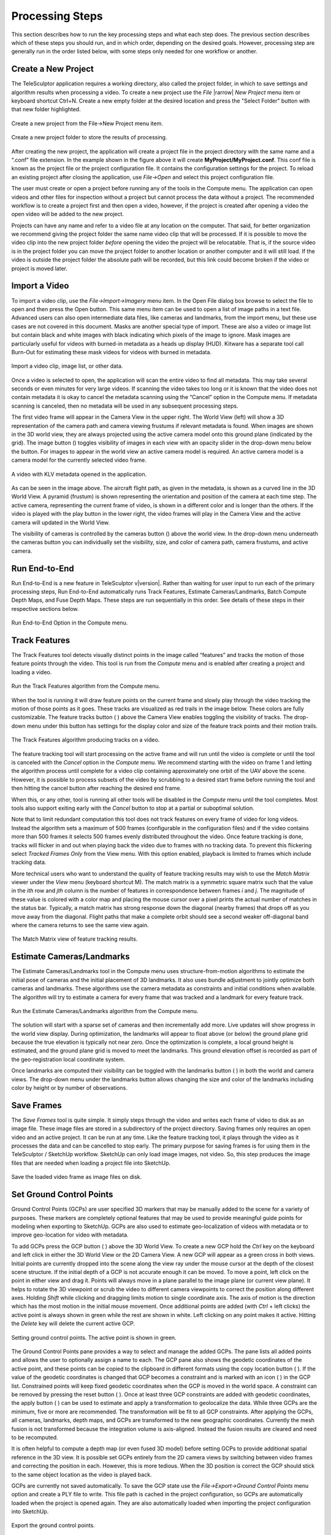 .. _processingsteps:

.. |image_button| image:: /../gui/icons/16x16/image.png

.. |cameras_button| image:: /../gui/icons/16x16/camera.png

.. |feature_tracks_button| image:: /../gui/icons/16x16/feature.png

.. |landmarks_button| image:: /../gui/icons/16x16/landmark.png

.. |gcp_button| image:: /../gui/icons/16x16/location.png

.. |copy_location_button| image:: /../gui/icons/16x16/copy-location.png

.. |icon| image:: /images/icon.png
   :scale: 55%

.. |reset_button| image:: /../gui/icons/16x16/reset.png

.. |apply_button| image:: /../gui/icons/16x16/apply.png

.. |3D_ROI_button| image:: /../gui/icons/16x16/roi.png

.. |depth_map_button| image:: /../gui/icons/16x16/depthmap.png

.. |volume_display_button| image:: /../gui/icons/16x16/volume.png

.. |measurement_tool| image:: /../gui/icons/22x22/ruler.png

.. |vertical_constraint| image:: /images/vertical_constraint.png
  :width: 50%

.. |horizontal_constraint| image:: /images/horizontal_constraint.png
  :width: 50%

.. |vertical_caption| replace:: Vertical Constraint (hold Z)

.. |horizontal_caption| replace:: Horizontal Constraint (hold X or Y)

================
Processing Steps
================

This section describes how to run the key processing steps
and what each step does.
The previous section describes which of these steps you should run,
and in which order, depending on the desired goals.
However, processing step are generally run in the order listed below,
with some steps only needed for one workflow or another.

Create a New Project
====================

The TeleSculptor application requires a working directory,
also called the project folder,
in which to save settings and algorithm results when processing a video.
To create a new project use the *File* |rarrow| *New Project* menu item
or keyboard shortcut Ctrl+N.
Create a new empty folder at the desired location
and press the "Select Folder" button with that new folder highlighted.

.. figure:: /images/new_project.png
   :align: center

   Create a new project from the File->New Project menu item.

.. figure:: /images/new_project_folder.png
   :align: center

   Create a new project folder to store the results of processing.

After creating the new project, the application will create a project file in the project directory with the same name and a “.conf” file extension.  In the example shown in the
figure above it will create **MyProject/MyProject.conf**.  This conf file is known as the project file or the project configuration file.  It contains the configuration settings for
the project.  To reload an existing project after closing the application, use *File->Open* and select this project configuration file.

The user must create or open a project before running any of the tools in the Compute menu.  The application can open videos and other files for inspection without a project but
cannot process the data without a project.  The recommended workflow is to create a project first and then open a video, however, if the project is created after opening a video the
open video will be added to the new project.

Projects can have any name and refer to a video file at any location on the computer.  That said, for better organization we recommend giving the project folder the same name video
clip that will be processed.  If it is possible to move the video clip into the new project folder *before* opening the video the project will be relocatable.  That is, if the source
video is in the project folder you can move the project folder to another location or another computer and it will still load.  If the video is outside the project folder the
absolute path will be recorded, but this link could become broken if the video or project is moved later.

Import a Video
================

To import a video clip, use the *File->Import->Imagery* menu item.  In the Open File dialog box browse to select the file to open and then press the Open button.  This same menu item
can be used to open a list of image paths in a text file.  Advanced users can also open intermediate data files, like cameras and landmarks, from the import menu, but these use cases
are not covered in this document.  Masks are another special type of import.  These are also a video or image list but contain black and white images with black indicating which
pixels of the image to ignore.  Mask images are particularly useful for videos with burned-in metadata as a heads up display (HUD).  Kitware has a separate tool call Burn-Out for
estimating these mask videos for videos with burned in metadata.

.. figure:: /images/import_video_clip.png
   :align: center

   Import a video clip, image list, or other data.

Once a video is selected to open, the application will scan the entire video to find all metadata.  This may take several seconds or even minutes for very large videos. If scanning
the video takes too long or it is known that the video does not contain metadata it is okay to cancel the metadata scanning using the “Cancel” option in the Compute menu.  If
metadata scanning is canceled, then no metadata will be used in any subsequent processing steps.

The first video frame will appear in the Camera View in the upper right.  The World View (left) will show a 3D representation of the camera path and camera viewing frustums if
relevant metadata is found. When images are shown in the 3D world view, they are always projected using the active camera model onto this ground plane (indicated by the grid).  The
image button (|image_button|) toggles visibility of images in each view with an opacity slider in the drop-down menu below the button.  For images to appear in the world view an
active camera model is required.  An active camera model is a camera model for the currently selected video frame.

.. figure:: /images/video_metadata.png
   :align: center

   A video with KLV metadata opened in the application.

As can be seen in the image above. The aircraft flight path, as given in the metadata, is shown as a curved line in the 3D World View.  A pyramid (frustum) is shown representing the
orientation and position of the camera at each time step.  The active camera, representing the current frame of video, is shown in a different color and is longer than the others.
If the video is played with the play button in the lower right, the video frames will play in the Camera View and the active camera will updated in the World View.

The visibility of cameras is controlled by the cameras button (|cameras_button|) above the world view.  In the drop-down menu underneath the cameras button you can individually set
the visibility, size, and color of camera path, camera frustums, and active camera.

Run End-to-End
================

Run End-to-End is a new feature in TeleSculptor v\ |version|.
Rather than waiting for user input
to run each of the primary processing steps,
Run End-to-End automatically runs
Track Features,
Estimate Cameras/Landmarks,
Batch Compute Depth Maps,
and Fuse Depth Maps.
These steps are run sequentially in this order.
See details of these steps in their respective sections below.

.. figure:: /images/end_to_end.png
   :align: center

   Run End-to-End Option in the Compute menu.

Track Features
================

The Track Features tool detects visually distinct points in the image called “features” and tracks the motion of those feature points through the video.  This tool is run from the
*Compute* menu and is enabled after creating a project and loading a video.

.. figure:: /images/track_features.png
   :align: center

   Run the Track Features algorithm from the Compute menu.

When the tool is running it will draw feature points on the current frame and slowly play through the video tracking the motion of those points as it goes.  These tracks are
visualized as red trails in the image below.  These colors are fully customizable.  The feature tracks button ( |feature_tracks_button| ) above the Camera View enables toggling the
visibility of tracks. The drop-down menu under this button has settings for the display color and size of the feature track points and their motion trails.

.. figure:: /images/track_features_example.png
   :align: center

   The Track Features algorithm producing tracks on a video.

The feature tracking tool will start processing on the active frame and will run until the video is complete or until the tool is canceled with the *Cancel* option in the *Compute*
menu.  We recommend starting with the video on frame 1 and letting the algorithm process until complete for a video clip containing approximately one orbit of the UAV above the
scene.  However, it is possible to process subsets of the video by scrubbing to a desired start frame before running the tool and then hitting the cancel button after reaching the
desired end frame.

When this, or any other, tool is running all other tools will be disabled in the *Compute* menu until the tool completes.  Most tools also support exiting early with the *Cancel*
button to stop at a partial or suboptimal solution.

Note that to limit redundant computation this tool does not track features on every frame of video for long videos.  Instead the algorithm sets a maximum of 500 frames (configurable
in the configuration files) and if the video contains more than 500 frames it selects 500 frames evenly distributed throughout the video.  Once feature tracking is done, tracks will
flicker in and out when playing back the video due to frames with no tracking data.  To prevent this flickering select *Tracked Frames Only* from the View menu.  With this option
enabled, playback is limited to frames which include tracking data.

More technical users who want to understand the quality of feature tracking results may wish to use the *Match Matrix* viewer under the *View* menu (keyboard shortcut M).  The match
matrix is a symmetric square matrix such that the value in the *ith* row and *jth* column is the number of features in correspondence between frames *i* and *j*.  The magnitude of
these value is colored with a color map and placing the mouse cursor over a pixel prints the actual number of matches in the status bar.  Typically, a match matrix has strong
response down the diagonal (nearby frames) that drops off as you move away from the diagonal.  Flight paths that make a complete orbit should see a second weaker off-diagonal band
where the camera returns to see the same view again.

.. figure:: /images/match_matrix.png
   :align: center

   The Match Matrix view of feature tracking results.

Estimate Cameras/Landmarks
============================

The Estimate Cameras/Landmarks tool in the Compute menu uses structure-from-motion algorithms to estimate the initial pose of cameras and the initial placement of 3D landmarks.  It
also uses bundle adjustment to jointly optimize both cameras and landmarks.  These algorithms use the camera metadata as constraints and initial conditions when available.  The
algorithm will try to estimate a camera for every frame that was tracked and a landmark for every feature track.

.. figure:: /images/estimate_cameras_landmarks.png
   :align: center

   Run the Estimate Cameras/Landmarks algorithm from the Compute menu.

The solution will start with a sparse set of cameras and then incrementally add more.  Live updates will show progress in the world view display.  During optimization, the landmarks
will appear to float above (or below) the ground plane grid because the true elevation is typically not near zero.  Once the optimization is complete, a local ground height is
estimated, and the ground plane grid is moved to meet the landmarks.  This ground elevation offset is recorded as part of the geo-registration local coordinate system.

Once landmarks are computed their visibility can be toggled with the landmarks button ( |landmarks_button| ) in both the world and camera views.  The drop-down menu under the
landmarks button allows changing the size and color of the landmarks including color by height or by number of observations.

Save Frames
============

The *Save Frames* tool is quite simple.  It simply steps through the video and writes each frame of video to disk as an image file.  These image files are stored in a subdirectory of
the project directory.  Saving frames only requires an open video and an active project.  It can be run at any time.  Like the feature tracking tool, it plays through the video as it
processes the data and can be cancelled to stop early.  The primary purpose for saving frames is for using them in the TeleSculptor / SketchUp workflow.  SketchUp can only load image
images, not video.  So, this step produces the image files that are needed when loading a project file into SketchUp.

.. figure:: /images/save_video_frame.png
   :align: center

   Save the loaded video frame as image files on disk.

Set Ground Control Points
===========================

Ground Control Points (GCPs) are user specified 3D markers that may be manually added to the scene for a variety of purposes.  These markers are completely optional features that may
be used to provide meaningful guide points for modeling when exporting to SketchUp.  GCPs are also used to estimate geo-localization of videos with metadata or to improve
geo-location for video with metadata.

To add GCPs press the GCP button ( |gcp_button| ) above the 3D World View.  To create a new GCP hold the *Ctrl* key on the keyboard and left click in either the 3D World View or the
2D Camera View.  A new GCP will appear as a green cross in both views.  Initial points are currently dropped into the scene along the view ray under the mouse cursor at the depth of
the closest scene structure.   If the initial depth of a GCP is not accurate enough it can be moved.  To move a point, left click on the point in either view and drag it.  Points
will always move in a plane parallel to the image plane (or current view plane).  It helps to rotate the 3D viewpoint or scrub the video to different camera viewpoints to correct the
position along different axes.  Holding *Shift* while clicking and dragging limits motion to single coordinate axis.  The axis of motion is the direction which has the most motion in
the initial mouse movement.  Once additional points are added (with *Ctrl* + left clicks) the active point is always shown in green while the rest are shown in white.  Left clicking
on any point makes it active.  Hitting the *Delete* key will delete the current active GCP.

.. figure:: /images/set_gcp.png
   :align: center

   Setting ground control points.
   The active point is shown in green.

The Ground Control Points pane provides a way to select and manage the added GCPs.  The pane lists all added points and allows the user to optionally assign a name to each.  The GCP
pane also shows the geodetic coordinates of the active point, and these points can be copied to the clipboard in different formats using the copy location button
( |copy_location_button| ).  If the value of the geodetic coordinates is changed that GCP becomes a constraint and is marked with an icon ( |icon| ) in the GCP list.  Constrained
points will keep fixed geodetic coordinates when the GCP is moved in the world space. A constraint can be removed by pressing the reset button ( |reset_button| ).   Once at least
three GCP constraints are added with geodetic coordinates, the apply button ( |apply_button| ) can be used to estimate and apply a transformation to geolocalize the data.  While
three GCPs are the minimum, five or more are recommended.  The transformation will be fit to all GCP constraints.  After applying the GCPs, all cameras, landmarks, depth maps, and
GCPs are transformed to the new geographic coordinates.  Currently the mesh fusion is not transformed because the integration volume is axis-aligned.  Instead the fusion results are
cleared and need to be recomputed.

It is often helpful to compute a depth map (or even fused 3D model) before setting GCPs to provide additional spatial reference in the 3D view.  It is possible set GCPs entirely from
the 2D camera views by switching between video frames and correcting the position in each.  However, this is more tedious.  When the 3D position is correct the GCP should stick to
the same object location as the video is played back.

GCPs are currently not saved automatically.  To save the GCP state use the *File->Export->Ground Control Points* menu option and create a PLY file to write.  This file path is cached
in the project configuration, so GCPs are automatically loaded when the project is opened again.  They are also automatically loaded when importing the project configuration into
SketchUp.

.. figure:: /images/export_gcps.png
   :align: center

   Export the ground control points.

Set 3D Region of Interest
===========================

Before running dense 3D modeling operations, it is beneficial to set a 3D region of interest (ROI) around the portion of the scene that is of interest.  This step is optional.  By
default, a ROI is chosen to enclose most of the 3D landmark point that were computed in the triangulate landmarks step.  Some outlier points are rejected when fitting the ROI and the
estimated ROI is padded to account for missing data.  The default ROI is generally sufficient for further processing, but may be larger than necessary. The advantage of picking a
smaller ROI is a significant reduction in compute time and resources.  Furthermore, the quality and resolution of the result often improves when focusing on smaller subset of a large
scene because we can focus more compute resources on that location.

To see and manipulate the 3D ROI click the 3D ROI button ( |3D_ROI_button| ) above the 3D World View.  A 3D axis-aligned box is shown which contains the set of 3D landmarks.  Inside
the box are axis lines along the center of the box in each of the three coordinate directions.  At the ends of these lines are spheres which act as manipulation handles.  Left click
on any of these handles and drag to reposition the corresponding face of the box in 3D.  Left click the sphere at the center of the box and drag to translate the entire box.  A
middle click (or *Ctrl* + left click or *Shift* + left click) and drag anywhere in the box has the same translation effect as using the center handle.  A right click and drag will
scale the box uniformily about its origin.  Note that the ground plane grid will adjust size relative to the ROI size.

.. figure:: /images/default_3D_bounding_box.png
   :align: center

   The default 3D bounding box is fit to the sparse landmarks
   and is often bigger than needed.

A good practice is to set the bottom of the ROI box just below the ground and the top just above the tallest part of the structure.  Likewise, set the sides to be just a bit outside
the object of interest.  It may be difficult to determine the bounds accurately from the sparse landmarks.  A good strategy is to start with a slightly larger guess, then use the
*Compute Single Depth Map* advanced tool to compute a single depth map.  The depth map gives more detail which helps pick a tighter box.  Then use *Batch Compute Depth Maps* to
compute the additional depth maps with the revised box.

To reset the ROI to the initial estimated bounding box, use the *Reset Region of Interest* option in the drop-down menu under the ROI button.

.. figure:: /images/tighter_bounding_box.png
   :align: center

   Setting a tighter bounding box around one structure of interest.

Batch Compute Depth Maps
==========================

Computation of dense depth maps is part of the fully automated 3D reconstruction pipeline.  Several depth maps are needed to compute a final 3D result.  Running the
*Batch Compute Depth Map* tool from the *Compute* menu will estimate depth maps (2.5D models) for twenty different frames sampled evenly through the video.  To compute a depth map
only on the current frame, see the *Compute Single Depth Map* option in the advanced menu.

This algorithm requires very accurate camera and landmark data resulting from the previous *Estimate Cameras/Landmarks* step above.  Furthermore, cameras models on multiple frames in
nearby positions are required. By default, the algorithm uses the ten frames before and ten frames after each selected depth frame for reference.

.. figure:: /images/compute_dense_depth_map.png
   :align: center

   Compute dense depth maps on key frames.

The results of depth map estimation are shown in two ways.  In the world view the depth maps are shown as a dense colored point cloud in which every image pixel is back projected
into 3D at the estimated depth.  Use the Depth Map button ( |depth_map_button| ) to toggle depth point cloud visibility.  The second way depth maps are visualized is as a depth image
in the Depth Map View.  Here each pixel is color coded by depth and the color mapping is configurable.

.. figure:: /images/depth_map_output.png
   :align: center


   Results of depth map computation.

Fuse Depth Maps
=================

After computing depth maps in batch, or manually computing multiple depth maps, the next step is to fuse them into a consistent 3D surface.  Running *Fuse Depth Maps* from the
*Compute* menu will build an integration volume and project all depth maps into it for fusion.  This integration step requires a modern CUDA capable Nvidia GPU (Requires at least
Nvidia driver version 396.26).  The size of the integration volume and the ROI covered is determined by the same ROI box used in the depth map computation.  This processing step runs
in only a few seconds and may cause lag in the display during this time due to consumption of GPU resources.  Once the data is fused into a volume, a mesh surface is extracted from
the volume.

.. figure:: /images/fuse_depth_maps.png
   :align: center

   Fuse the depth maps into a consistent mesh.

To toggle the view of the fused mesh, press the Volume Display button ( |volume_display_button| ) above the 3D World View. The surface mesh can be fine-tuned if desired by adjusting
the surface threshold in the drop-down menu under the Volume Display button.  Setting the threshold slightly positive (e.g. 0.5) often helps to remove unwanted outlier surfaces that
tend to appear in areas with only a few views.

.. figure:: /images/fused_mesh.png
   :align: center

   View the fused mesh, adjust surface threshold if desired.

Colorize Mesh
==============

The fused mesh is provided initially in a solid grey color.
To add color, use the drop down menu under the
Volume Display button ( |volume_display_button| ).
Use the left drop down menu to select between *No Color* and *Image Color*.
If, and only if, a mesh was loaded from a file,
a third option for *Original Color* is available.
*Original Color* displays the color loaded from the mesh file.

.. figure:: /images/mesh_colorization_menu.png
   :align: center

   The mesh colorization menu options.

If *Image Color* is selected then the mesh vertices are colored by
projecting color from one or more images onto the mesh.
Additional settings on how the mesh is colored
are in the right drop down menu.
The *Current frame* option always projects the current frame onto the mesh
and the color updates when you play back the video.
The *All frames* option estimates a static mesh coloring by
projecting multiple images onto the surface and combining them.
The *Frame sampling* combo box allows configuration of
how frequently to sample frames for coloring.
Smaller sampling uses more frames for better color but more computation time.
Press the *Compute* button to compute mesh color.
When complete, the *Color display* option can be changed
without needing to recompute color.
The recommended color display option is *median*,
however, *mean* is often quite similar.
The *count* option colors by the number of depth map views
that observed each part of the surface.


.. figure:: /images/mesh_colored_by_mean.png
   :align: center

   A fused mesh colored by the mean of multiple frames.

.. figure:: /images/mesh_colored_by_views.png
   :align: center

   A fused mesh colored by the number of views
   that see each part of the surface.

Additional check boxes are available to enable removal of color
on some surfaces that should not be colored.
The *Remove masked surface color* option uses a mask video loaded
into TeleSculptor and does not apply color at points under this mask.
The *Remove occluded surface color* option enables visibility checking
such that occluded surfaces will not receive color.
The *Occlusion threshold* varies the sensitivity of
the occlusion depth test.

.. figure:: /images/mesh_colored_by_single_frame.png
   :align: center

   A fused mesh colored by a single frame using occlusion detection.

.. figure:: /images/mesh_colored_by_single_frame_no_occ.png
   :align: center

   A fused mesh colored by a single frame without occlusion detection.

Export Data
============

To export the finale colorized mesh for use in other software, use the *File->Export->Fused Mesh* menu item.  This will provide a file dialog to save the model as a mesh in standard
PLY, OBJ, LAS, or VTP file formats.  The LAS file format will only save the dense mesh vertices as a point cloud and does include geo-graphic coordinates.  The other formats save the
surface mesh but only in local coordinates.  Note that all formats (except OBJ) will also save RGB color on the mesh vertices.  This color matches whatever display options are
currently set.

.. figure:: /images/save_colorized_mesh.png
   :align: center

   Save a colorized mesh as a PLY, LAS, or VTP file.

.. figure:: /images/save_mesh_as_LAS.png
   :align: center

   Change the Save as type to export as LAS.

To export the active 2.5D depth map for use in other software, use the *File->Export->Depth Map* menu item.  This will provide a file dialog to save the model as an RGB colored point
cloud in the standard PLY or LAS file formats.

.. figure:: /images/save_depth_map.png
   :align: center

   Save a computed depth map as a point cloud in PLY or LAS formats.

Measurement Tool
==================

The measurement tool ( |measurement_tool| ) allows the user to measure straight line distance in world coordinates.  Placing the end points of the ruler uses a similar interface to
placing GCPs, and each end point can be adjusted independently just like GCPs.  The number displayed next to the green line in both world and camera views represents the distance in
world space.  If geo-spatial metadata is provided the measurements are in units of meters.  Without metadata (as in the example below) the measurements are unitless.  The ruler can
be drawn and adjusted in either the world or camera views.  Often it is easier to get more accurate alignment in the image space.  As with GCPs, if the ruler sticks to the correct
location when playing back the video then the 3D coordinates are correct.

.. figure:: /images/measure_building_height.png
   :align: center

   Measuring a building height with the measurement tool.

When measuring it is sometimes convenient to constraint the measurements to the horizontal or vertical directions.  After the initial ruler is placed in the scene, click and drag one
end point.  If the Z key is held on the keyboard the moving point will be constrained to lie on a vertical axis through the point at the other end of the ruler.  If either the X or Y
keys is held, the moving point will be constrained to lie in a horizontal (X-Y) plane that passes through the other ruler point.  Each of these constraints is indicated by an
indicator as shown below.

|vertical_constraint| |horizontal_constraint|

|vertical_caption| |horizontal_caption|
